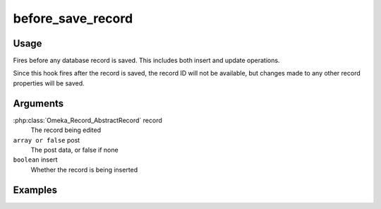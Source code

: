 ##################
before_save_record
##################

*****
Usage
*****

Fires before any database record is saved. This includes both insert and update operations. 

Since this hook fires after the record is saved, the record ID will not be available, but changes made to any other record properties will be saved.

*********
Arguments
*********

:php:class:`Omeka_Record_AbstractRecord` record
    The record being edited

``array or false`` post
   The post data, or false if none
   
``boolean`` insert
   Whether the record is being inserted

********
Examples
********


